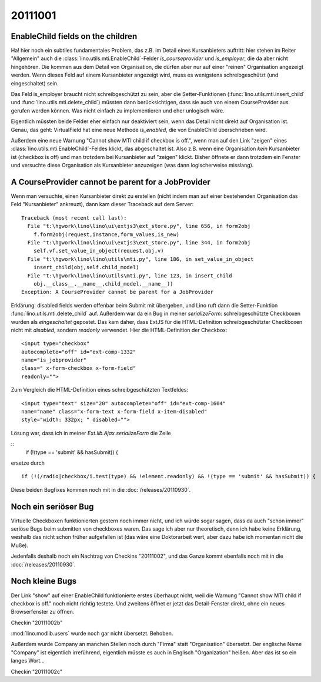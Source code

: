 20111001
========


EnableChild fields on the children
----------------------------------

Ha! hier noch ein subtiles fundamentales Problem, das z.B. im Detail 
eines Kursanbieters auftritt: 
hier stehen im Reiter "Allgemein" auch 
die :class:`lino.utils.mti.EnableChild`-Felder 
`is_courseprovider` und `is_employer`, die da aber nicht hingehören. 
Die kommen aus dem Detail von Organisation, die dürfen aber nur auf einer 
"reinen" Organisation angezeigt werden. 
Wenn dieses Feld auf einem Kursanbieter angezeigt wird, muss es wenigstens
schreibgeschützt (und eingeschaltet) sein. 

Das Feld is_employer braucht nicht schreibgeschützt zu sein, aber die
Setter-Funktionen (:func:`lino.utils.mti.insert_child` und 
:func:`lino.utils.mti.delete_child`)
müssten dann berücksichtigen, dass sie auch von einem 
CourseProvider aus gerufen werden können.
Was nicht einfach zu implementieren und eher unlogisch wäre.

Eigentlich müssten beide Felder eher einfach nur deaktiviert sein, 
wenn das Detail nicht direkt auf Organisation ist.
Genau, das geht: VirtualField hat eine neue Methode `is_enabled`, 
die von EnableChild überschrieben wird.

Außerdem eine neue Warnung "Cannot show MTI child if checkbox is off.", 
wenn man auf den Link "zeigen" eines :class:`lino.utils.mti.EnableChild`-Feldes klickt, 
das abgeschaltet ist. Also z.B. wenn eine Organisation *kein* Kursanbieter 
ist (checkbox is off) und man trotzdem bei Kursanbieter auf "zeigen" 
klickt. Bisher öffnete er dann trotzdem ein Fenster und versuchte diese 
Organisation als Kursanbieter anzuzeigen (was dann logischerweise misslang).


A CourseProvider cannot be parent for a JobProvider
---------------------------------------------------

Wenn man versuchte, einen Kursanbieter direkt zu erstellen 
(nicht indem man auf einer bestehenden Organisation das Feld 
"Kursanbieter" ankreuzt), dann kam dieser Traceback auf dem Server::

  Traceback (most recent call last):
    File "t:\hgwork\lino\lino\ui\extjs3\ext_store.py", line 656, in form2obj
      f.form2obj(request,instance,form_values,is_new)
    File "t:\hgwork\lino\lino\ui\extjs3\ext_store.py", line 344, in form2obj
      self.vf.set_value_in_object(request,obj,v)
    File "t:\hgwork\lino\lino\utils\mti.py", line 186, in set_value_in_object
      insert_child(obj,self.child_model)
    File "t:\hgwork\lino\lino\utils\mti.py", line 123, in insert_child
      obj.__class__.__name__,child_model.__name__))
  Exception: A CourseProvider cannot be parent for a JobProvider
  
Erklärung: disabled fields werden offenbar beim Submit mit übergeben, 
und Lino ruft dann die Setter-Funktion :func:`lino.utils.mti.delete_child`
auf. Außerdem war da ein Bug in meiner `serializeForm`: 
schreibgeschützte Checkboxen wurden als *eingeschaltet* gepostet.
Das kam daher, dass ExtJS für die HTML-Definition schreibgeschützter Checkboxen 
nicht mit `disabled`, sondern `readonly` verwendet. 
Hier die HTML-Definition der Checkbox::

  <input type="checkbox" 
  autocomplete="off" id="ext-comp-1332" 
  name="is_jobprovider" 
  class=" x-form-checkbox x-form-field" 
  readonly="">

Zum Vergleich die HTML-Definition eines schreibgeschützten Textfeldes::

  <input type="text" size="20" autocomplete="off" id="ext-comp-1604" 
  name="name" class="x-form-text x-form-field x-item-disabled" 
  style="width: 332px; " disabled="">
  

Lösung war, dass ich in meiner `Ext.lib.Ajax.serializeForm` die Zeile

::
    if (!(type == 'submit' && hasSubmit)) {
    
ersetze durch

::

    if (!(/radio|checkbox/i.test(type) && !element.readonly) && !(type == 'submit' && hasSubmit)) {


Diese beiden Bugfixes kommen noch mit in die :doc:`/releases/20110930`. 

Noch ein seriöser Bug
---------------------

Virtuelle Checkboxen funktionierten gestern noch immer nicht, 
und ich würde sogar sagen, dass da auch "schon immer" 
seriöse Bugs beim submitten von checkboxes waren. 
Das sage ich aber nur theoretisch, denn ich habe keine Erklärung, 
weshalb das nicht schon früher aufgefallen ist (das wäre eine Doktorarbeit 
wert, aber dazu habe ich momentan nicht die Muße).

Jedenfalls deshalb noch ein Nachtrag von Checkins "20111002",
und das Ganze kommt ebenfalls noch mit in die :doc:`/releases/20110930`. 


Noch kleine Bugs
----------------

Der Link "show" auf einer EnableChild 
funktionierte erstes überhaupt nicht, weil die 
Warnung "Cannot show MTI child if checkbox is off." noch nicht richtig testete.
Und zweitens öffnet er jetzt das Detail-Fenster direkt, 
ohne ein neues Browserfenster zu öffnen.

Checkin "20111002b"

:mod:`lino.modlib.users` wurde noch gar nicht übersetzt.
Behoben.

Außerdem wurde Company an manchen Stellen noch durch "Firma" 
statt "Organisation" übersetzt. 
Der englische Name "Company" ist eigentlich 
irreführend, eigentlich müsste es auch in Englisch "Organization" heißen. 
Aber das ist so ein langes Wort...

Checkin "20111002c"

